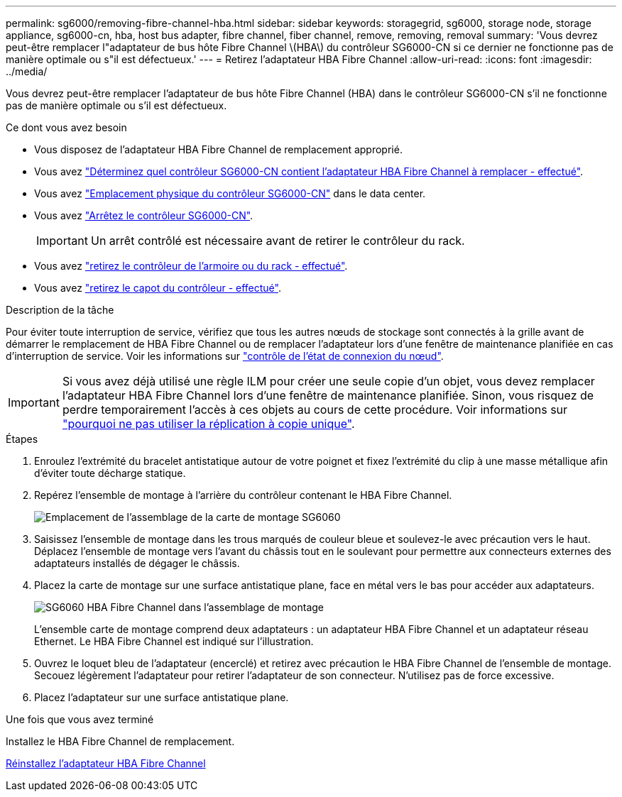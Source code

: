---
permalink: sg6000/removing-fibre-channel-hba.html 
sidebar: sidebar 
keywords: storagegrid, sg6000, storage node, storage appliance, sg6000-cn, hba, host bus adapter, fibre channel, fiber channel, remove, removing, removal 
summary: 'Vous devrez peut-être remplacer l"adaptateur de bus hôte Fibre Channel \(HBA\) du contrôleur SG6000-CN si ce dernier ne fonctionne pas de manière optimale ou s"il est défectueux.' 
---
= Retirez l'adaptateur HBA Fibre Channel
:allow-uri-read: 
:icons: font
:imagesdir: ../media/


[role="lead"]
Vous devrez peut-être remplacer l'adaptateur de bus hôte Fibre Channel (HBA) dans le contrôleur SG6000-CN s'il ne fonctionne pas de manière optimale ou s'il est défectueux.

.Ce dont vous avez besoin
* Vous disposez de l'adaptateur HBA Fibre Channel de remplacement approprié.
* Vous avez link:verifying-fibre-channel-hba-to-replace.html["Déterminez quel contrôleur SG6000-CN contient l'adaptateur HBA Fibre Channel à remplacer - effectué"].
* Vous avez link:locating-controller-in-data-center.html["Emplacement physique du contrôleur SG6000-CN"] dans le data center.
* Vous avez link:shutting-down-sg6000-cn-controller.html["Arrêtez le contrôleur SG6000-CN"].
+

IMPORTANT: Un arrêt contrôlé est nécessaire avant de retirer le contrôleur du rack.

* Vous avez link:removing-sg6000-cn-controller-from-cabinet-or-rack.html["retirez le contrôleur de l'armoire ou du rack - effectué"].
* Vous avez link:removing-sg6000-cn-controller-cover.html["retirez le capot du contrôleur - effectué"].


.Description de la tâche
Pour éviter toute interruption de service, vérifiez que tous les autres nœuds de stockage sont connectés à la grille avant de démarrer le remplacement de HBA Fibre Channel ou de remplacer l'adaptateur lors d'une fenêtre de maintenance planifiée en cas d'interruption de service. Voir les informations sur link:../monitor/monitoring-node-connection-states.html["contrôle de l'état de connexion du nœud"].


IMPORTANT: Si vous avez déjà utilisé une règle ILM pour créer une seule copie d'un objet, vous devez remplacer l'adaptateur HBA Fibre Channel lors d'une fenêtre de maintenance planifiée. Sinon, vous risquez de perdre temporairement l'accès à ces objets au cours de cette procédure. Voir informations sur link:../ilm/why-you-should-not-use-single-copy-replication.html["pourquoi ne pas utiliser la réplication à copie unique"].

.Étapes
. Enroulez l'extrémité du bracelet antistatique autour de votre poignet et fixez l'extrémité du clip à une masse métallique afin d'éviter toute décharge statique.
. Repérez l'ensemble de montage à l'arrière du contrôleur contenant le HBA Fibre Channel.
+
image::../media/sg6060_riser_assembly_location.jpg[Emplacement de l'assemblage de la carte de montage SG6060]

. Saisissez l'ensemble de montage dans les trous marqués de couleur bleue et soulevez-le avec précaution vers le haut. Déplacez l'ensemble de montage vers l'avant du châssis tout en le soulevant pour permettre aux connecteurs externes des adaptateurs installés de dégager le châssis.
. Placez la carte de montage sur une surface antistatique plane, face en métal vers le bas pour accéder aux adaptateurs.
+
image::../media/sg6060_fc_hba_location.jpg[SG6060 HBA Fibre Channel dans l'assemblage de montage]

+
L'ensemble carte de montage comprend deux adaptateurs : un adaptateur HBA Fibre Channel et un adaptateur réseau Ethernet. Le HBA Fibre Channel est indiqué sur l'illustration.

. Ouvrez le loquet bleu de l'adaptateur (encerclé) et retirez avec précaution le HBA Fibre Channel de l'ensemble de montage. Secouez légèrement l'adaptateur pour retirer l'adaptateur de son connecteur. N'utilisez pas de force excessive.
. Placez l'adaptateur sur une surface antistatique plane.


.Une fois que vous avez terminé
Installez le HBA Fibre Channel de remplacement.

xref:reinstalling-fibre-channel-hba.adoc[Réinstallez l'adaptateur HBA Fibre Channel]
